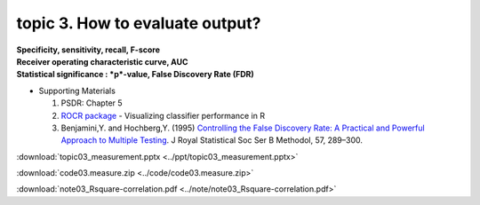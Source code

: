 topic 3. How to evaluate output?
==========================================
| **Specificity, sensitivity, recall, F-score**
| **Receiver operating characteristic curve, AUC**
| **Statistical significance : *p*-value, False Discovery Rate (FDR)**

* Supporting Materials

  1. PSDR: Chapter 5
  2. `ROCR package <https://ipa-tys.github.io/ROCR/>`_ - Visualizing classifier performance in R
  3. Benjamini,Y. and Hochberg,Y. (1995) `Controlling the False Discovery Rate: A Practical and Powerful Approach to Multiple Testing <https://rss.onlinelibrary.wiley.com/doi/10.1111/j.2517-6161.1995.tb02031.x/>`_. J Royal Statistical Soc Ser B Methodol, 57, 289–300.

:download:`topic03_measurement.pptx <../ppt/topic03_measurement.pptx>`

:download:`code03.measure.zip <../code/code03.measure.zip>`

:download:`note03_Rsquare-correlation.pdf <../note/note03_Rsquare-correlation.pdf>`

